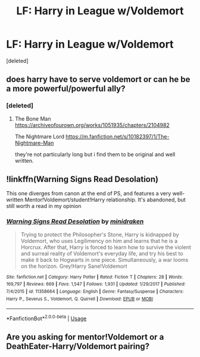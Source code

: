 #+TITLE: LF: Harry in League w/Voldemort

* LF: Harry in League w/Voldemort
:PROPERTIES:
:Score: 9
:DateUnix: 1568389454.0
:DateShort: 2019-Sep-13
:FlairText: Request
:END:
[deleted]


** does harry have to serve voldemort or can he be a more powerful/powerful ally?
:PROPERTIES:
:Author: ambiguouseggs
:Score: 3
:DateUnix: 1568395050.0
:DateShort: 2019-Sep-13
:END:

*** [deleted]
:PROPERTIES:
:Score: 1
:DateUnix: 1568396129.0
:DateShort: 2019-Sep-13
:END:

**** The Bone Man [[https://archiveofourown.org/works/1051935/chapters/2104982]]

The Nightmare Lord [[https://m.fanfiction.net/s/10182397/1/The-Nightmare-Man]]

they're not particularly long but i find them to be original and well written.
:PROPERTIES:
:Author: ambiguouseggs
:Score: 1
:DateUnix: 1568396525.0
:DateShort: 2019-Sep-13
:END:


** !linkffn(Warning Signs Read Desolation)

This one diverges from canon at the end of PS, and features a very well-written Mentor!Voldemort/student!Harry relationship. It's abandoned, but still worth a read in my opinion
:PROPERTIES:
:Author: Tenebris-Umbra
:Score: 3
:DateUnix: 1568408986.0
:DateShort: 2019-Sep-14
:END:

*** [[https://www.fanfiction.net/s/11358664/1/][*/Warning Signs Read Desolation/*]] by [[https://www.fanfiction.net/u/2847283/minidraken][/minidraken/]]

#+begin_quote
  Trying to protect the Philosopher's Stone, Harry is kidnapped by Voldemort, who uses Legilimency on him and learns that he is a Horcrux. After that, Harry is forced to learn how to survive the violent and surreal reality of Voldemort's everyday life, and try his best to make it back to Hogwarts in one piece. Simultaneously, a war looms on the horizon. Grey!Harry Sane!Voldemort
#+end_quote

^{/Site/:} ^{fanfiction.net} ^{*|*} ^{/Category/:} ^{Harry} ^{Potter} ^{*|*} ^{/Rated/:} ^{Fiction} ^{T} ^{*|*} ^{/Chapters/:} ^{28} ^{*|*} ^{/Words/:} ^{169,797} ^{*|*} ^{/Reviews/:} ^{669} ^{*|*} ^{/Favs/:} ^{1,547} ^{*|*} ^{/Follows/:} ^{1,931} ^{*|*} ^{/Updated/:} ^{1/29/2017} ^{*|*} ^{/Published/:} ^{7/4/2015} ^{*|*} ^{/id/:} ^{11358664} ^{*|*} ^{/Language/:} ^{English} ^{*|*} ^{/Genre/:} ^{Fantasy/Suspense} ^{*|*} ^{/Characters/:} ^{Harry} ^{P.,} ^{Severus} ^{S.,} ^{Voldemort,} ^{Q.} ^{Quirrell} ^{*|*} ^{/Download/:} ^{[[http://www.ff2ebook.com/old/ffn-bot/index.php?id=11358664&source=ff&filetype=epub][EPUB]]} ^{or} ^{[[http://www.ff2ebook.com/old/ffn-bot/index.php?id=11358664&source=ff&filetype=mobi][MOBI]]}

--------------

*FanfictionBot*^{2.0.0-beta} | [[https://github.com/tusing/reddit-ffn-bot/wiki/Usage][Usage]]
:PROPERTIES:
:Author: FanfictionBot
:Score: 1
:DateUnix: 1568409011.0
:DateShort: 2019-Sep-14
:END:


** Are you asking for mentor!Voldemort or a DeathEater-Harry/Voldemort pairing?
:PROPERTIES:
:Author: wghof
:Score: 2
:DateUnix: 1568391618.0
:DateShort: 2019-Sep-13
:END:
